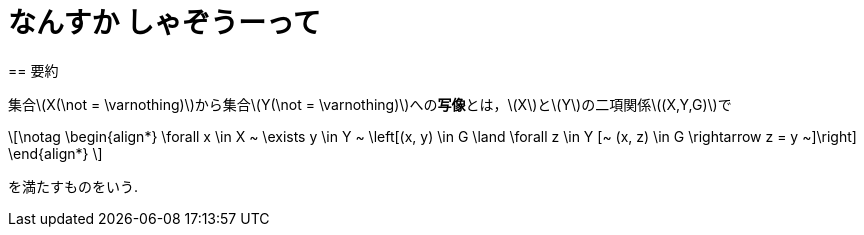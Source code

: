 = なんすか しゃぞうーって
:page-author: shiba
:page-layout: post
:page-categories:  [ ""]
:page-tags: ["featured", "論理学", "集合論", "基礎論 "]
:page-image: https://livedoor.blogimg.jp/shune4312/imgs/4/b/4b20bd29.png
:page-permalink: define-map
:sectnums:
:sectnumlevels: 2
:dummy: {counter2:section:0}
:page-draft: true
== 要約

集合\(X(\not = \varnothing)\)から集合\(Y(\not = \varnothing)\)への**写像**とは，\(X\)と\(Y\)の二項関係\((X,Y,G)\)で

\[\notag
    \begin{align*}
        \forall x \in X ~ \exists y \in Y ~ \left[(x, y) \in G \land \forall z \in Y [~ (x, z) \in G \rightarrow z = y ~]\right]
    \end{align*}
\]

を満たすものをいう.